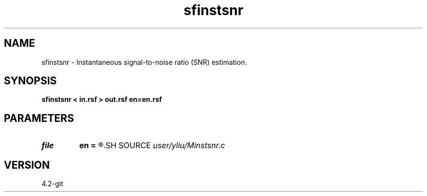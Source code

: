 .TH sfinstsnr 1  "APRIL 2023" Madagascar "Madagascar Manuals"
.SH NAME
sfinstsnr \- Instantaneous signal-to-noise ratio (SNR) estimation. 
.SH SYNOPSIS
.B sfinstsnr < in.rsf > out.rsf en=en.rsf
.SH PARAMETERS
.PD 0
.TP
.I file   
.B en
.B =
.R  	auxiliary input file name
.SH SOURCE
.I user/yliu/Minstsnr.c
.SH VERSION
4.2-git
